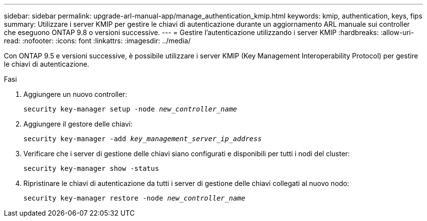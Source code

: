 ---
sidebar: sidebar 
permalink: upgrade-arl-manual-app/manage_authentication_kmip.html 
keywords: kmip, authentication, keys, fips 
summary: Utilizzare i server KMIP per gestire le chiavi di autenticazione durante un aggiornamento ARL manuale sui controller che eseguono ONTAP 9.8 o versioni successive. 
---
= Gestire l'autenticazione utilizzando i server KMIP
:hardbreaks:
:allow-uri-read: 
:nofooter: 
:icons: font
:linkattrs: 
:imagesdir: ../media/


[role="lead"]
Con ONTAP 9.5 e versioni successive, è possibile utilizzare i server KMIP (Key Management Interoperability Protocol) per gestire le chiavi di autenticazione.

.Fasi
. Aggiungere un nuovo controller:
+
`security key-manager setup -node _new_controller_name_`

. Aggiungere il gestore delle chiavi:
+
`security key-manager -add _key_management_server_ip_address_`

. Verificare che i server di gestione delle chiavi siano configurati e disponibili per tutti i nodi del cluster:
+
`security key-manager show -status`

. Ripristinare le chiavi di autenticazione da tutti i server di gestione delle chiavi collegati al nuovo nodo:
+
`security key-manager restore -node _new_controller_name_`


